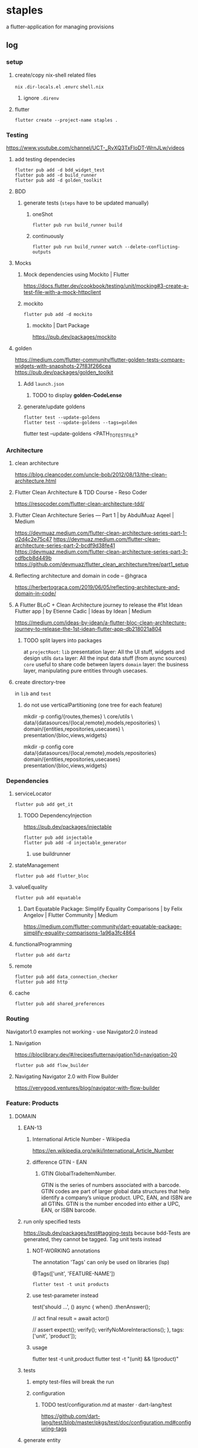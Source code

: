 * staples
 a flutter-application for managing provisions
** log
*** setup
**** create/copy nix-shell related files
=nix=
=.dir-locals.el=
=.envrc=
=shell.nix=
***** ignore =.direnv=
**** flutter
#+BEGIN_SRC shell :results drawer
  flutter create --project-name staples .
#+END_SRC
*** Testing
https://www.youtube.com/channel/UCT-_RvXQ3TxFIoDT-WrnJLw/videos
**** add testing dependecies
#+BEGIN_SRC shell :results drawer
  flutter pub add -d bdd_widget_test
  flutter pub add -d build_runner
  flutter pub add -d golden_toolkit
#+END_SRC
**** BDD
***** generate tests (~steps~ have to be updated manually)
****** oneShot
#+BEGIN_SRC shell :results drawer
  flutter pub run build_runner build
#+END_SRC
****** continuously
#+BEGIN_SRC shell :results drawer
  flutter pub run build_runner watch --delete-conflicting-outputs
#+END_SRC
**** Mocks
***** Mock dependencies using Mockito | Flutter
https://docs.flutter.dev/cookbook/testing/unit/mocking#3-create-a-test-file-with-a-mock-httpclient
***** mockito
#+BEGIN_SRC shell :results drawer
  flutter pub add -d mockito
#+END_SRC
****** mockito | Dart Package
https://pub.dev/packages/mockito
**** golden
https://medium.com/flutter-community/flutter-golden-tests-compare-widgets-with-snapshots-27f83f266cea
https://pub.dev/packages/golden_toolkit
***** Add =launch.json=
****** TODO to display *golden-CodeLense*
***** generate/update goldens
#+BEGIN_SRC shell :results drawer
  flutter test --update-goldens
  flutter test --update-goldens --tags=golden
#+END_SRC
#+BEGIN_EXAMPLE shell
  flutter test --update-goldens <PATH_TO_TEST_FILE>
#+END_EXAMPLE
*** Architecture
**** clean architecture
https://blog.cleancoder.com/uncle-bob/2012/08/13/the-clean-architecture.html
**** Flutter Clean Architecture & TDD Course - Reso Coder
https://resocoder.com/flutter-clean-architecture-tdd/
**** Flutter Clean Architecture Series — Part 1 | by AbdulMuaz Aqeel | Medium
https://devmuaz.medium.com/flutter-clean-architecture-series-part-1-d2d4c2e75c47
https://devmuaz.medium.com/flutter-clean-architecture-series-part-2-bcdf9d38fe41
https://devmuaz.medium.com/flutter-clean-architecture-series-part-3-cdfbcb8d449b
https://github.com/devmuaz/flutter_clean_architecture/tree/part1_setup
**** Reflecting architecture and domain in code – @hgraca
https://herbertograca.com/2019/06/05/reflecting-architecture-and-domain-in-code/
**** A Flutter BLoC + Clean Architecture journey to release the #1st Idean Flutter app | by Etienne Cadic | Ideas by Idean | Medium
https://medium.com/ideas-by-idean/a-flutter-bloc-clean-architecture-journey-to-release-the-1st-idean-flutter-app-db218021a804
***** TODO split layers into packages
at =projectRoot=:
=lib= presentation layer: All the UI stuff, widgets and design utils
=data= layer: All the input data stuff (from async sources)
=core= useful to share code between layers
=domain= layer: the business layer, manipulating pure entities through usecases.
**** create directory-tree
in =lib= and =test=
***** do not use verticalPartitioning (one tree for each feature)
#+BEGIN_EXAMPLE shell
mkdir -p config/{routes,themes} \
         core/utils \
         data/{datasources/{local,remote},models,repositories} \
         domain/{entities,repositories,usecases} \
         presentation/{bloc,views,widgets}
#+END_EXAMPLE
#+BEGIN_EXAMPLE shell
mkdir -p config core data/{datasources/{local,remote},models,repositories} domain/{entities,repositories,usecases} presentation/{bloc,views,widgets}
#+END_EXAMPLE
*** Dependencies
**** serviceLocator
#+BEGIN_SRC shell :results drawer
  flutter pub add get_it
#+END_SRC
***** TODO DependencyInjection
:LOGBOOK:
- State "TODO"       from              [2021-11-29 Mon 18:31]
:END:
https://pub.dev/packages/injectable
#+BEGIN_SRC shell :results drawer
  flutter pub add injectable
  flutter pub add -d injectable_generator
#+END_SRC
****** use buildrunner
**** stateManagement
#+BEGIN_SRC shell :results drawer
  flutter pub add flutter_bloc
#+END_SRC
**** valueEquality
#+BEGIN_SRC shell :results drawer
  flutter pub add equatable
#+END_SRC
***** Dart Equatable Package: Simplify Equality Comparisons | by Felix Angelov | Flutter Community | Medium
https://medium.com/flutter-community/dart-equatable-package-simplify-equality-comparisons-1a96a3fc4864
**** functionalProgramming
#+BEGIN_SRC shell :results drawer
  flutter pub add dartz
#+END_SRC
**** remote
#+BEGIN_SRC shell :results drawer
  flutter pub add data_connection_checker
  flutter pub add http
#+END_SRC
**** cache
#+BEGIN_SRC shell :results drawer
  flutter pub add shared_preferences
#+END_SRC
*** Routing
Navigator1.0 examples not working - use Navigator2.0 instead
**** Navigation
https://bloclibrary.dev/#/recipesflutternavigation?id=navigation-20
#+BEGIN_SRC go :results drawer
flutter pub add flow_builder
#+END_SRC
**** Navigating Navigator 2.0 with Flow Builder
https://verygood.ventures/blog/navigator-with-flow-builder
*** Feature: Products
**** DOMAIN
***** EAN-13
****** International Article Number - Wikipedia
https://en.wikipedia.org/wiki/International_Article_Number
****** difference GTIN - EAN
******* GTIN GlobalTradeItemNumber.
GTIN is the series of numbers associated with a barcode.
GTIN codes are part of larger global data structures that help identify a company’s unique product.
UPC, EAN, and ISBN are all GTINs.
GTIN is the number encoded into either a UPC, EAN, or ISBN barcode.
***** run only specified tests
https://pub.dev/packages/test#tagging-tests
because bdd-Tests are generated, they cannot be tagged.
Tag unit tests instead
****** NOT-WORKING annotations
The annotation 'Tags' can only be used on libraries (lsp)
#+BEGIN_EXAMPLE dart
@Tags(['unit', 'FEATURE-NAME'])
#+END_EXAMPLE
#+BEGIN_SRC shell :results drawer
  flutter test -t unit products
#+END_SRC
****** use test-parameter instead
#+BEGIN_EXAMPLE dart
  test('should ...',
      () async {
    when()
        .thenAnswer();

    // act
    final result = await actor()

    // assert
    expect();
    verify();
    verifyNoMoreInteractions();
  }, tags: ['unit', 'product']);
#+END_EXAMPLE
****** usage
#+BEGIN_EXAMPLE shell :results drawer
flutter test -t unit,product
flutter test -t "(unit) && !(product)"
#+END_EXAMPLE
***** tests
****** empty test-files will break the run
****** configuration
******* TODO test/configuration.md at master · dart-lang/test
:LOGBOOK:
- State "TODO"       from              [2021-12-01 Wed 18:26]
:END:
https://github.com/dart-lang/test/blob/master/pkgs/test/doc/configuration.md#configuring-tags
***** generate entity
the main dataProvider will be *ecoinform.de*
roughly base the entity on the provided data
****** example
[[./doc/productTarget.html]]
****** TODO use categories-tree
****** TODO item
#+BEGIN_SRC dart
  class Item extends Product {

    //...
    final Date bb; // BestBefore(End)
    final int _priceInCent;

    double get price(int priceInCent) => double(priceInCent/100);
    int set _priceInCent(num price) => price is int ? price : price * 100;
    //...
  }
#+END_SRC
***** TDD
****** mocks
******* have to be generated automatically
because of nullSafty
https://github.com/dart-lang/mockito/blob/master/NULL_SAFETY_README.md
1. import mockito
    #+BEGIN_EXAMPLE dart
    import 'package:mockito/annotations.dart';
    import 'package:mockito/mockito.dart';
    #+END_EXAMPLE
2. annotate
    #+BEGIN_EXAMPLE dart
    @GenerateMocks([ProductRepository])
    #+END_EXAMPLE
3. generate mocks
   #+BEGIN_SRC shell :results drawer
     flutter pub run build_runner build
   #+END_SRC
4. import generated mocks
   #+BEGIN_EXAMPLE dart
     import 'getAllProducts_test.mocks.dart'
   #+END_EXAMPLE
5. use
**** DATA
***** DAO
DataAccessObject
***** Floor
****** floor | Flutter Package
https://pub.dev/packages/floor
#+BEGIN_SRC shell :results drawer
  flutter pub add floor
  flutter pub add sqflite
  flutter pub add floor_generator -d
#+END_SRC

** TODO TODOS
*** localization
**** google/app-resource-bundle
https://github.com/google/app-resource-bundle
**** Flutter ARB file (.arb) - Localizely
https://localizely.com/flutter-arb/
**** A Localization and Translation Software Tool | Lokalise
https://lokalise.com/
*** staticLinting??
**** Code Quality and Code Security | SonarQube
https://www.sonarqube.org/
*** testReporting
**** Flutter Test Reports : Current state of art | by Etienne Cadic | Ideas by Idean | Medium
https://medium.com/ideas-by-idean/flutter-test-reports-in-cis-current-state-of-art-8968b0c8dd4a
*** persistence
**** floor | Flutter Package
https://pub.dev/packages/floor
*** apiCalls
**** retrofit | Dart Package
https://pub.dev/packages/retrofit
*** hooks
**** flutter_hooks | Flutter Package
https://pub.dev/packages/flutter_hooks
*** storeFetchedImages
where??
*** how to test local state
sourceOfTruth for
**** syncing??
would you like to send or fetch data
diffing??
*** [#A] The Software Architecture Chronicles – @hgraca
https://herbertograca.com/2017/07/03/the-software-architecture-chronicles/
**** hgraca/explicit-architecture-php: This repository is a demo of Explicit Architecture, using the Symfony Demo Application.
https://github.com/hgraca/explicit-architecture-php
* WORKFLOW
** create =FEATURE.feature=
start by defining a BDD-Feature
** TDD
*** write test first
**** mocks
***** generate mocks automatically
****** by implementing the nec dependencies
****** annotate with
=NAME_test.dart=
#+BEGIN_EXAMPLE dart
@GenerateMocks([http.Client])
#+END_EXAMPLE
****** treat compilation-errors of missing mockées as usual
***** DEPRECATED generate mocks manually
** always start at the innermost center
*** Entities - have no dependencies
** DOMAIN
TDD
** DATA
TDD
** PRESENTATION
*** BLoC
TDD
** register for DI
** Presentation
*** create a dummy first
**** Placeholder class - widgets library - Dart API
https://api.flutter.dev/flutter/widgets/Placeholder-class.html
*** Widgets
BDD
*** Pages
BDD
** secure UI with ~goldenTests~
*** after  =FEATURE.feature= passes
